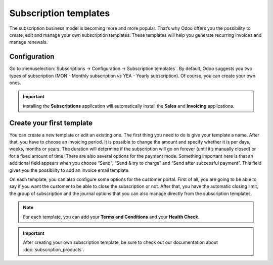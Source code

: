 ======================
Subscription templates
======================

The subscription business model is becoming more and more popular. That’s why Odoo offers you the
possibility to create, edit and manage your own subscription templates. These templates will help
you generate recurring invoices and manage renewals.

Configuration
=============

Go to :menuselection:`Subscriptions → Configuration → Subscription templates`. By default, Odoo
suggests you two types of subscription (MON - Monthly subscription *vs* YEA - Yearly subscription).
Of course, you can create your own ones.

.. image:: media/subscription_templates_1.png
  :align: center
  :alt: How to use subscription templates on Odoo Subscriptions?

.. important::
   Installing the **Subscriptions** application will automatically install the **Sales** and
   **Invoicing** applications.

Create your first template
==========================

You can create a new template or edit an existing one. The first thing you need to do is give your
template a name. After that, you have to choose an invoicing period. It is possible to change the
amount and specify whether it is per days, weeks, months or years. The duration will determine if
the subscription will go on forever (until it’s manually closed) or for a fixed amount of time.
There are also several options for the payment mode. Something important here is that an additional
field appears when you choose “Send”, “Send & try to charge” and “Send after successful payment”.
This field gives you the possibility to add an invoice email template.

.. image:: media/subscription_templates_2.png
  :align: center
  :alt: How to use subscription templates on Odoo Subscriptions?

On each template, you can also configure some options for the customer portal. First of all, you are
going to be able to say if you want the customer to be able to close the subscription or not. After
that, you have the automatic closing limit, the group of subscription and the journal options that
you can also manage directly from the subscription templates.

.. note::
   For each template, you can add your **Terms and Conditions** and your **Health Check**.

.. important::
   After creating your own subscription template, be sure to check out our documentation about
   :doc:`subscription_products`.

.. seealso::
   - :doc:`subscription_products`
